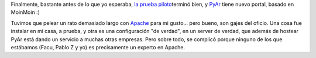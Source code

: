 .. title: ¡Nuevo portal de PyAr!
.. slug: nuevo_portal_de_pyar
.. date: 2006-01-28 19:11:07 UTC-03:00
.. tags: pyar,Python
.. category: 
.. link: 
.. description: 
.. type: text
.. author: cHagHi
.. from_wp: True

Finalmente, bastante antes de lo que yo esperaba, `la prueba
piloto`_\ terminó bien, y `PyAr`_ tiene nuevo portal, basado en MoinMoin
:)

Tuvimos que pelear un rato demasiado largo con `Apache`_ para mi
gusto... pero bueno, son gajes del oficio. Una cosa fue instalar en mi
casa, a prueba, y otra es una configuración "de verdad", en un server de
verdad, que además de hostear PyAr está dando un servicio a muchas otras
empresas. Pero sobre todo, se complicó porque ninguno de los que
estábamos (Facu, Pablo Z y yo) es precisamente un experto en Apache.

.. _la prueba piloto: http://chaghi.com.ar/blog/post/2006/01/25/migrando_la_pagina_de_pyar_a_moinmoin
.. _PyAr: http://www.python.com.ar/moin
.. _Apache: http://www.apache.org/
